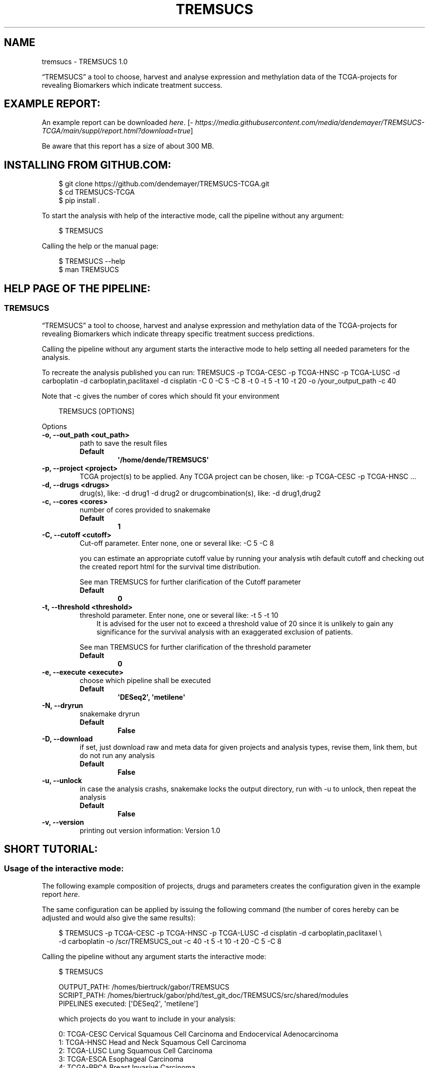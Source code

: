 .\" Man page generated from reStructuredText.
.
.
.nr rst2man-indent-level 0
.
.de1 rstReportMargin
\\$1 \\n[an-margin]
level \\n[rst2man-indent-level]
level margin: \\n[rst2man-indent\\n[rst2man-indent-level]]
-
\\n[rst2man-indent0]
\\n[rst2man-indent1]
\\n[rst2man-indent2]
..
.de1 INDENT
.\" .rstReportMargin pre:
. RS \\$1
. nr rst2man-indent\\n[rst2man-indent-level] \\n[an-margin]
. nr rst2man-indent-level +1
.\" .rstReportMargin post:
..
.de UNINDENT
. RE
.\" indent \\n[an-margin]
.\" old: \\n[rst2man-indent\\n[rst2man-indent-level]]
.nr rst2man-indent-level -1
.\" new: \\n[rst2man-indent\\n[rst2man-indent-level]]
.in \\n[rst2man-indent\\n[rst2man-indent-level]]u
..
.TH "TREMSUCS" "1" "Sep 25, 2024" "" "TREMSUCS"
.SH NAME
tremsucs \- TREMSUCS 1.0
.sp
“TREMSUCS” a tool to choose, harvest and analyse expression and methylation data
of the TCGA\-projects for revealing Biomarkers which indicate treatment success.
.SH EXAMPLE REPORT:
.sp
An example report can be downloaded \X'tty: link https://media.githubusercontent.com/media/dendemayer/TREMSUCS-TCGA/main/suppl/report.html?download=true'\fI\%here\fP\X'tty: link'\&.
[\X'tty: link https://media.githubusercontent.com/media/dendemayer/TREMSUCS-TCGA/main/suppl/report.html?download=true'\fI\%https://media.githubusercontent.com/media/dendemayer/TREMSUCS\-TCGA/main/suppl/report.html?download=true\fP\X'tty: link']
.sp
Be aware that this report has a size of about 300 MB.
.SH INSTALLING FROM GITHUB.COM:
.INDENT 0.0
.INDENT 3.5
.sp
.EX
$ git clone https://github.com/dendemayer/TREMSUCS\-TCGA.git
$ cd TREMSUCS\-TCGA
$ pip install .
.EE
.UNINDENT
.UNINDENT
.sp
To start the analysis with help of the interactive mode, call the pipeline
without any argument:
.INDENT 0.0
.INDENT 3.5
.sp
.EX
$ TREMSUCS
.EE
.UNINDENT
.UNINDENT
.sp
Calling the help or the manual page:
.INDENT 0.0
.INDENT 3.5
.sp
.EX
$ TREMSUCS \-\-help
$ man TREMSUCS
.EE
.UNINDENT
.UNINDENT
.SH HELP PAGE OF THE PIPELINE:
.SS TREMSUCS
.sp
“TREMSUCS” a tool to choose, harvest and analyse expression and methylation data
of the TCGA\-projects for revealing Biomarkers which indicate threapy
specific treatment success predictions.
.sp
Calling the pipeline without any argument starts the interactive mode to
help setting all needed parameters for the analysis.
.sp
To recreate the analysis published you can run:
TREMSUCS \-p TCGA\-CESC \-p TCGA\-HNSC \-p TCGA\-LUSC \-d carboplatin \-d carboplatin,paclitaxel \-d cisplatin \-C 0 \-C 5 \-C 8 \-t 0 \-t 5 \-t 10 \-t 20 \-o /your_output_path \-c 40
.sp
Note that \-c gives the number of cores which should fit your environment
.INDENT 0.0
.INDENT 3.5
.sp
.EX
TREMSUCS [OPTIONS]
.EE
.UNINDENT
.UNINDENT
.sp
Options
.INDENT 0.0
.TP
.B \-o, \-\-out_path <out_path>
path to save the result files
.INDENT 7.0
.TP
.B Default
\fB\(aq/home/dende/TREMSUCS\(aq\fP
.UNINDENT
.UNINDENT
.INDENT 0.0
.TP
.B \-p, \-\-project <project>
TCGA project(s) to be applied. Any TCGA project can be chosen, like: \-p TCGA\-CESC \-p TCGA\-HNSC …
.UNINDENT
.INDENT 0.0
.TP
.B \-d, \-\-drugs <drugs>
drug(s), like: \-d drug1 \-d drug2 or drugcombination(s), like: \-d drug1,drug2
.UNINDENT
.INDENT 0.0
.TP
.B \-c, \-\-cores <cores>
number of cores provided to snakemake
.INDENT 7.0
.TP
.B Default
\fB1\fP
.UNINDENT
.UNINDENT
.INDENT 0.0
.TP
.B \-C, \-\-cutoff <cutoff>
Cut\-off parameter. Enter none, one or several like: \-C 5 \-C 8
.sp
you can estimate an appropriate cutoff value by  running your analysis wtih default cutoff and
checking out the created report html for the survival time distribution.
.sp
See man TREMSUCS for further clarification of the Cutoff parameter
.INDENT 7.0
.TP
.B Default
\fB0\fP
.UNINDENT
.UNINDENT
.INDENT 0.0
.TP
.B \-t, \-\-threshold <threshold>
threshold parameter. Enter none, one or several like: \-t 5 \-t 10
.INDENT 7.0
.INDENT 3.5
It is advised for the user not to exceed a threshold value of 20 since it is
unlikely to gain any significance for the survival analysis with an exaggerated exclusion
of patients.
.UNINDENT
.UNINDENT
.sp
See man TREMSUCS for further clarification of the threshold parameter
.INDENT 7.0
.TP
.B Default
\fB0\fP
.UNINDENT
.UNINDENT
.INDENT 0.0
.TP
.B \-e, \-\-execute <execute>
choose which pipeline shall be executed
.INDENT 7.0
.TP
.B Default
\fB\(aqDESeq2\(aq, \(aqmetilene\(aq\fP
.UNINDENT
.UNINDENT
.INDENT 0.0
.TP
.B \-N, \-\-dryrun
snakemake dryrun
.INDENT 7.0
.TP
.B Default
\fBFalse\fP
.UNINDENT
.UNINDENT
.INDENT 0.0
.TP
.B \-D, \-\-download
if set, just download raw
and meta data for given projects and analysis types, revise them,
link them, but do not run any analysis
.INDENT 7.0
.TP
.B Default
\fBFalse\fP
.UNINDENT
.UNINDENT
.INDENT 0.0
.TP
.B \-u, \-\-unlock
in case the analysis
crashs, snakemake locks the output directory, run with \-u to
unlock, then repeat the analysis
.INDENT 7.0
.TP
.B Default
\fBFalse\fP
.UNINDENT
.UNINDENT
.INDENT 0.0
.TP
.B \-v, \-\-version
printing out version information: Version 1.0
.UNINDENT
.SH SHORT TUTORIAL:
.SS Usage of the interactive mode:
.sp
The following example composition of projects, drugs and parameters creates the
configuration given in the example report \X'tty: link https://media.githubusercontent.com/media/dendemayer/TREMSUCS-TCGA/main/suppl/report.html?download=true'\fI\%here\fP\X'tty: link'\&.
.sp
The same configuration can be applied by issuing the following command (the
number of cores hereby can be adjusted and would also give the same results):
.INDENT 0.0
.INDENT 3.5
.sp
.EX
$ TREMSUCS \-p TCGA\-CESC \-p TCGA\-HNSC \-p TCGA\-LUSC \-d cisplatin \-d carboplatin,paclitaxel \e
\-d carboplatin \-o /scr/TREMSUCS_out \-c 40 \-t 5 \-t 10 \-t 20 \-C 5 \-C 8
.EE
.UNINDENT
.UNINDENT
.sp
Calling the pipeline without any argument starts the interactive mode:
.INDENT 0.0
.INDENT 3.5
.sp
.EX
$ TREMSUCS

 OUTPUT_PATH:             /homes/biertruck/gabor/TREMSUCS
 SCRIPT_PATH:             /homes/biertruck/gabor/phd/test_git_doc/TREMSUCS/src/shared/modules
 PIPELINES executed:      [\(aqDESeq2\(aq, \(aqmetilene\(aq]

 which projects do you want to include in your analysis:

  0:     TCGA\-CESC           Cervical Squamous Cell Carcinoma and Endocervical Adenocarcinoma
  1:     TCGA\-HNSC           Head and Neck Squamous Cell Carcinoma
  2:     TCGA\-LUSC           Lung Squamous Cell Carcinoma
  3:     TCGA\-ESCA           Esophageal Carcinoma
  4:     TCGA\-BRCA           Breast Invasive Carcinoma
  5:     TCGA\-GBM            Glioblastoma Multiforme
  6:     TCGA\-OV             Ovarian Serous Cystadenocarcinaoma
  7:     TCGA\-LUAD           Lung Adenocarcinoma
  8:     TCGA\-UCEC           Uterine Corpus Endometrial Carinoma
  9:     TCGA\-KIRC           kindney renal clear cell carcinoma
 10:     TCGA\-LGG            brain lower grade glioma
 11:     TCGA\-THCA           thyroid carcinoma
 12:     TCGA\-PRAD           prostate adenocarcinoma
 13:     TCGA\-SKCM           skin cutaneous melanoma
 14:     TCGA\-COAD           colon adenocarcinoma
 15:     TCGA\-STAD           stomach adenocarcinoma
 16:     TCGA\-BLCA           bladder urothelial carcinoma
 17:     TCGA\-LIHC           liver hepatocellular carcinoma
 18:     TCGA\-KIRP           kidney renal papillary cell carcinoma
 19:     TCGA\-SARC           sarcoma
 20:     TCGA\-PAAD           pancreatic adenocarcinoma
 21:     TCGA\-PCPG           pheochromocytoma and paraganglioma
 22:     TCGA\-READ           rectum adenocarcinoma
 23:     TCGA\-TGCT           testicular germcelltumors
 24:     TCGA\-THYM           thymoma
 25:     TCGA\-KICH           kidney chromophobe
 26:     TCGA\-ACC            adrenochordical carcinoma
 27:     TCGA\-MESO           mesothelioma
 28:     TCGA\-UVM            uveal melanoma
 29:     TCGA\-DLBC           lymphoid neoplasm diffuse large b\-cell lymphoma
 30:     TCGA\-UCS            uterine carcinoma
 31:     TCGA\-CHOL           cholangiocarcinoma
 enter your choices one by one, when you are done, simply press \(dqEnter\(dq:
.EE
.UNINDENT
.UNINDENT
.sp
As suggested, you can now, one by one include the projects you are interested in.
A default OUTPUT_PATH is also already given together with the default analysis
types “DESeq” and “metilene”. Those defaults can also be adjusted in next steps
with help of the interactive mode.
.sp
To recreate the example set, the first three projects have to be selected,
afterwards the following prompt is given:
.INDENT 0.0
.INDENT 3.5
.sp
.EX
you choose:
PROJECTS:        [\(aqTCGA\-CESC\(aq, \(aqTCGA\-HNSC\(aq, \(aqTCGA\-LUSC\(aq]

which therapy approach do you want to include in your analysis:

 0: cisplatin                                TCGA\-CESC: 103 TCGA\-HNSC: 64 TCGA\-LUSC: 1
 1: carboplatin,paclitaxel                   TCGA\-CESC: 5 TCGA\-HNSC: 26 TCGA\-LUSC: 14
 2: 5\-fluorouracil,cisplatin                 TCGA\-CESC: 5 TCGA\-HNSC: 2 TCGA\-LUSC: 0
 3: carboplatin                              TCGA\-CESC: 3 TCGA\-HNSC: 6 TCGA\-LUSC: 3
 4: carboplatin,cisplatin,paclitaxel         TCGA\-CESC: 3 TCGA\-HNSC: 0 TCGA\-LUSC: 1
 5: cisplatin,gemcitabine                    TCGA\-CESC: 3 TCGA\-HNSC: 0 TCGA\-LUSC: 9
 6: paclitaxel                               TCGA\-CESC: 2 TCGA\-HNSC: 1 TCGA\-LUSC: 0
 7: erbitux                                  TCGA\-CESC: 1 TCGA\-HNSC: 9 TCGA\-LUSC: 0
 8: cisplatin,vectibix                       TCGA\-CESC: 0 TCGA\-HNSC: 5 TCGA\-LUSC: 0
 9: carboplatin,erbitux,paclitaxel           TCGA\-CESC: 0 TCGA\-HNSC: 4 TCGA\-LUSC: 0
10: cisplatin,erbitux                        TCGA\-CESC: 0 TCGA\-HNSC: 3 TCGA\-LUSC: 0
11: carboplatin,cisplatin,erbitux,paclitaxel TCGA\-CESC: 0 TCGA\-HNSC: 3 TCGA\-LUSC: 0
12: carboplatin,cisplatin                    TCGA\-CESC: 0 TCGA\-HNSC: 2 TCGA\-LUSC: 0
13: docetaxel,erbitux                        TCGA\-CESC: 0 TCGA\-HNSC: 2 TCGA\-LUSC: 0
14: cisplatin,docetaxel                      TCGA\-CESC: 0 TCGA\-HNSC: 1 TCGA\-LUSC: 10
15: carboplatin,docetaxel                    TCGA\-CESC: 0 TCGA\-HNSC: 1 TCGA\-LUSC: 3
16: cisplatin,vinorelbine                    TCGA\-CESC: 0 TCGA\-HNSC: 0 TCGA\-LUSC: 21
17: carboplatin,vinorelbine                  TCGA\-CESC: 0 TCGA\-HNSC: 0 TCGA\-LUSC: 8
18: cisplatin,etoposide                      TCGA\-CESC: 0 TCGA\-HNSC: 0 TCGA\-LUSC: 7
19: carboplatin,gemcitabine                  TCGA\-CESC: 0 TCGA\-HNSC: 0 TCGA\-LUSC: 5
20: cisplatin,pemetrexed                     TCGA\-CESC: 0 TCGA\-HNSC: 0 TCGA\-LUSC: 3
21: cisplatin,docetaxel,gemcitabine          TCGA\-CESC: 0 TCGA\-HNSC: 0 TCGA\-LUSC: 2
22: carboplatin,gemcitabine,paclitaxel       TCGA\-CESC: 0 TCGA\-HNSC: 0 TCGA\-LUSC: 2
23: carboplatin,cisplatin,vinorelbine        TCGA\-CESC: 0 TCGA\-HNSC: 0 TCGA\-LUSC: 2
24: carboplatin,docetaxel,gemcitabine        TCGA\-CESC: 0 TCGA\-HNSC: 0 TCGA\-LUSC: 2
25: carboplatin,docetaxel,paclitaxel         TCGA\-CESC: 0 TCGA\-HNSC: 0 TCGA\-LUSC: 2
26: gemcitabine                              TCGA\-CESC: 0 TCGA\-HNSC: 0 TCGA\-LUSC: 2

enter your choices one by one, when you are done, simply press \(dqEnter\(dq:
.EE
.UNINDENT
.UNINDENT
.sp
Here are therapies listed where the maximum of a row is greater than 1. We
apply row 0, 1 and 3 to include cisplatin, the combination of carboplatin and
paclitaxel and cases which got solely treated with carboplatin. In the
following, every other parameter is requested. With the next prompt, the
default OUTPUT_PATH can be confirmed or replaced:
.INDENT 0.0
.INDENT 3.5
.sp
.EX
do you want to keep the default OUTPUT_PATH of:
/homes/biertruck/gabor/TREMSUCS
if so, press ENTER, if not, enter your custom output path:
.EE
.UNINDENT
.UNINDENT
.sp
In this example, we confirm the suggested OUTPUT_PATH and are asked to confirm
or set the number of cores which shall be invoked into the analyses:
.INDENT 0.0
.INDENT 3.5
.sp
.EX
do you want to keep the default number of cores invoked of 1?
if so, press ENTER, if not, enter the number of cores:
40
.EE
.UNINDENT
.UNINDENT
.sp
We set the cores to 40 and then can decide which analysis approaches shall be
triggered, per default, DESeq2 and metilene based biomarker predictions are
produced:
.INDENT 0.0
.INDENT 3.5
.sp
.EX
which pipeline do you want to include into your analysis
press ENTER if DESeq2 and metilene (default) or
1 for DESeq2 or
2 for metilene
.EE
.UNINDENT
.UNINDENT
.sp
We confirm the default of those two analyses and can set the cutoff values, if
we want to add those at all:
.INDENT 0.0
.INDENT 3.5
.sp
.EX
do you want to add one or multiple cutoffs?
it is recommend to choose cutoff values between 5 and 10 years
if not, just press ENTER, if so enter the coutoffs one by one:
5
8
.EE
.UNINDENT
.UNINDENT
.sp
Like the example set, we add here a cutoff of 5 and 8. Then the thresholds are
requested:
.INDENT 0.0
.INDENT 3.5
.sp
.EX
do you want to add one or multiple thresholds?
it is recommend to choose threshold values which do not exceed a value of 50
if not, just press ENTER, if so enter the thresholds one by one:
5
10
20
.EE
.UNINDENT
.UNINDENT
.sp
We apply thresholds of 5, 10 and 20. All mandatory and optional parameters are
set with that and are finally listed before the whole approach is started:
.INDENT 0.0
.INDENT 3.5
.sp
.EX
OUTPUT_PATH:             /homes/biertruck/gabor/TREMSUCS
PROJECT:                 [\(aqTCGA\-CESC\(aq, \(aqTCGA\-HNSC\(aq, \(aqTCGA\-LUSC\(aq]
DRUGS:                   [\(aqcarboplatin\(aq, \(aqcarboplatin,paclitaxel\(aq, \(aqcisplatin\(aq]
pipelines executed:      [\(aqDESeq2\(aq, \(aqmetilene\(aq]
cores:                  40
cutoff:                 [0, 5, 8]
threshold:              [0, 5, 10, 20]
press ENTER to start or q to quit:
.EE
.UNINDENT
.UNINDENT
.sp
If something went wrong, you can quit now and start over, or of course start the analysis.
.SH THE CUTOFF AND THRESHOLD PARAMETER:
.SS Cutoff:
.sp
The cutoff parameter can be used to replace the vital status classification
with a classification based on a minimum survival time.  If the parameter is
set, patients are assigned to a group depending on whether or not they survived
longer then the specified value.  In figure 1 an example is given for patients
out of CESC, HNSC and LUSC without any limitation to treatment. With a cutoff
of 8 years, 3 dead patients are grouped with the alive cohort (Figure 2).
Applying a cutoff of 5 groups an additional 7 dead cases to the alive cohort
(Figure 3). This parameter is applied before the analysis steps. It is possible
to apply multiple cutoff values to one run.
The alteration of the survival data of just a few patients can have a
noticeable impact on the overall outcomes, but it should not exceed the maximum
value of the survivaltime of the dead patients cohort, since then no change
would be propagated. To figure out an appropriate custom value,
you can first run the analysis with the default cutoff and refer to the
created report. Within the patient_overview section, the survival data of
the given cohort is shown. On the basis on the data plotted there, a second run
can be started with a custom cutoff of interest. Already created results will
not be overwritten but incorporated with the new ones based on the chosen
cutoff. The final ranking gives then the same aggregation as if both, the
default and the custom cutoff would have been started together, since the
default is always calculated and incorporated within the analysis.
The custom cutoff should also make medically sense, e.g., stating that an
survivaltime of one year shall be categorized as treatment success makes little
sense and would not enhance the significance of the final results.
.SS Threshold:
.sp
The threshold parameter facilitates a modulation in the validation steps.
Each previously identified marker, either a differentially methylated
position or a differentially expressed gene of each patient, is grouped
into the UP or DOWN regulated set depending on the mean of medians of all
values. In the following, the Kaplan Meier estimations for each of these
two groups are calculated. Incorporating values close to the mean of
medians might be detrimental to the significance of the survival
analyses. With the threshold, an upper and lower bound around the mean of
medians is calculated (figure 4) and patient\-data between those boundaries is
excluded from the survival analysis. Here, the threshold gives the
distance of the bounds from the mean of medians in percent of the mean of
medians.
.sp
It is advised for the user not to exceed a threshold value of 20
since it is unlikely to gain any significance for the survival analysis with
an exaggerated exclusion of patients.
.sp
In figure 5, the survival p\-values of the 10 most
significant genes for patients from the TCGA\-CESC cohort with the
therapeutic combination of carboplatin, carboplatin and paclitaxel
(combined) and cisplatin are shown. With increasing threshold,
incrementally improvement of the p\-value for ENSG00000204187 (emphasized in
red) is visible together with a higher difference of the life expectancies.
Increasing the threshold will lower the size of the data base for p\-value
estimation, which can also result in increasing p\-values. In figure
5, an example is the gene ENSG00000204832
emphasized in green.
.SH AUTHOR
Gabor Balogh
.SH COPYRIGHT
2024, Gabor Balogh, gabor@bioinf.uni-leipzig.de
.\" Generated by docutils manpage writer.
.
